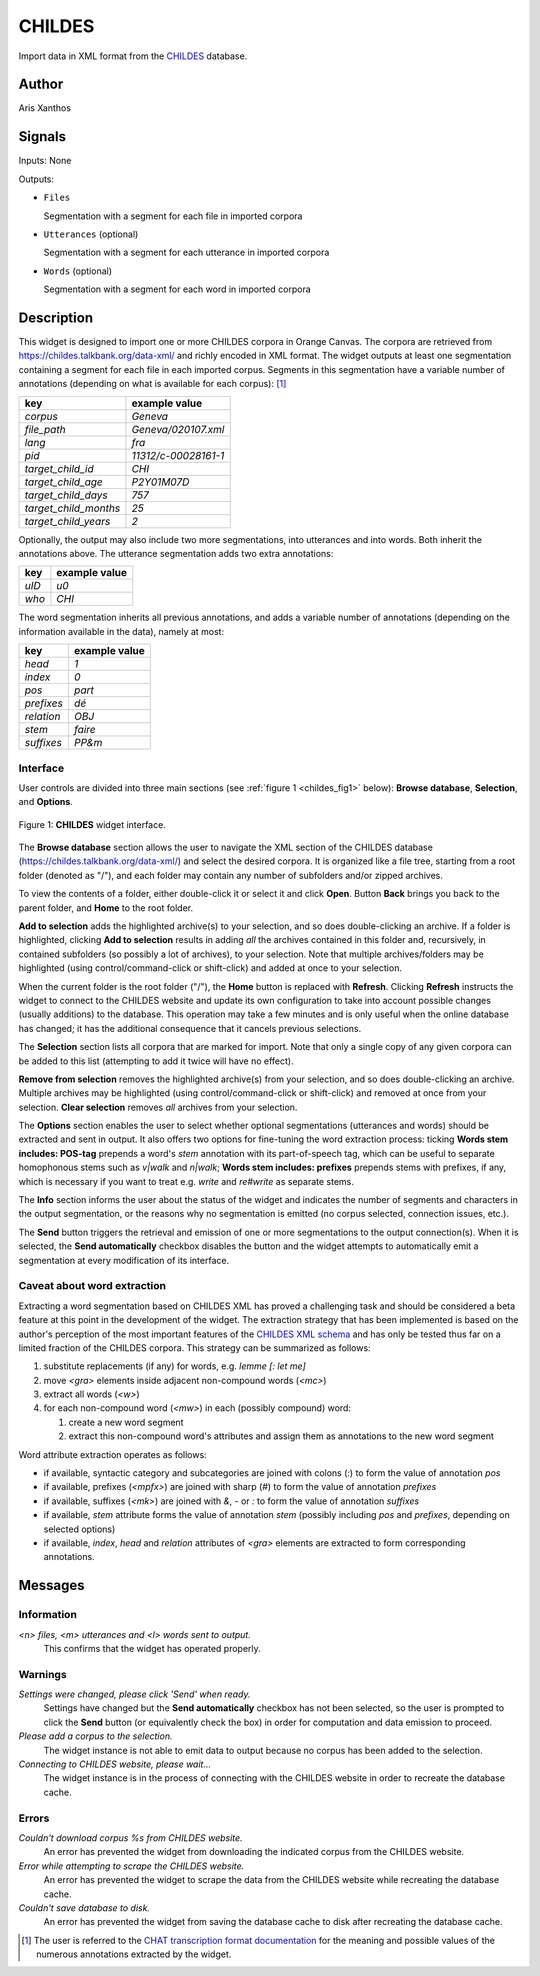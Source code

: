 
.. meta::
   :description: Orange3 Textable Prototypes documentation, CHILDES widget
   :keywords: Orange3, Textable, Prototypes, documentation, CHILDES, widget

.. _CHILDES:

CHILDES
=======

.. image:: figures/CHILDES.png

Import data in XML format from the `CHILDES
<https://childes.talkbank.org/data-xml/>`__ database.

Author
------

Aris Xanthos

Signals
-------

Inputs: None

Outputs:

* ``Files``

  Segmentation with a segment for each file in imported corpora

* ``Utterances`` (optional)

  Segmentation with a segment for each utterance in imported corpora

* ``Words`` (optional)

  Segmentation with a segment for each word in imported corpora

Description
-----------

This widget is designed to import one or more CHILDES corpora 
in Orange Canvas. The corpora are retrieved from
`<https://childes.talkbank.org/data-xml/>`__ and richly encoded in XML format. 
The widget outputs at least one segmentation containing a segment for each file 
in  each imported corpus. Segments in this segmentation have a variable number 
of annotations (depending on what is available for each corpus): [1]_

=====================      =====
key                        example value
=====================      =====
*corpus*                   *Geneva*
*file_path*                *Geneva/020107.xml*
*lang*                     *fra*
*pid*                      *11312/c-00028161-1*
*target_child_id*          *CHI*
*target_child_age*         *P2Y01M07D*
*target_child_days*        *757*
*target_child_months*      *25*
*target_child_years*       *2*
=====================      =====

Optionally, the output may also include two more segmentations, into utterances
and into words. Both inherit the annotations above. The utterance segmentation
adds two extra annotations:

==========  ===============
key              example value
==========  ===============
*uID*            *u0*
*who*            *CHI*
==========  ===============

The word segmentation inherits all previous annotations, and adds a variable 
number of annotations (depending on the information available in the data), 
namely at most: 

===========   =========
key           example value
===========   =========
*head*        *1*
*index*       *0*
*pos*         *part*
*prefixes*    *dé*
*relation*    *OBJ*
*stem*        *faire*
*suffixes*    *PP&m*
===========   =========


Interface
~~~~~~~~~

User controls are divided into three main sections (see :ref:`figure 1 
<childes_fig1>` below): **Browse database**, **Selection**, and **Options**.

.. _childes_fig1:

.. figure:: figures/childes_interface.png
    :align: center
    :alt: Interface of the CHILDES widget

    Figure 1: **CHILDES** widget interface.

The **Browse database** section allows the user to navigate the XML section of
the CHILDES database (`<https://childes.talkbank.org/data-xml/>`__) and select
the desired corpora. It is organized like a file tree, starting from a root 
folder (denoted as "/"), and each folder may contain any number of subfolders
and/or zipped archives.

To view the contents of a folder, either double-click it or select it and
click **Open**. Button **Back** brings you back to the parent folder, and 
**Home** to the root folder.

**Add to selection** adds the highlighted archive(s) to your selection, and so 
does double-clicking an archive. If a folder is highlighted, clicking **Add to 
selection** results in adding *all* the archives contained in this folder and, 
recursively, in contained subfolders (so possibly a lot of archives), to your 
selection. Note that multiple archives/folders may be highlighted (using 
control/command-click or shift-click) and added at once to your selection.

When the current folder is the root folder ("/"), the **Home** button is 
replaced with **Refresh**. Clicking **Refresh** instructs the widget to connect
to the CHILDES website and update its own configuration to take into account
possible changes (usually additions) to the database. This operation may take
a few minutes and is only useful when the online database has changed; it has 
the additional consequence that it cancels previous selections.

The **Selection** section lists all corpora that are marked for import. Note
that only a single copy of any given corpora can be added to this list 
(attempting to add it twice will have no effect).

**Remove from selection** removes the highlighted archive(s) from your 
selection, and so does double-clicking an archive. Multiple archives may be 
highlighted (using control/command-click or shift-click) and removed at once 
from your selection. **Clear selection** removes *all* archives from your 
selection.

The **Options** section enables the user to select whether optional 
segmentations (utterances and words) should be extracted and sent in output. It 
also offers two options for fine-tuning the word extraction process: ticking 
**Words stem includes: POS-tag** prepends a word's *stem* annotation with its 
part-of-speech tag, which can be useful to separate homophonous stems such
as *v|walk* and *n|walk*; **Words stem includes: prefixes** prepends stems
with prefixes, if any, which is necessary if you want to treat e.g. *write*
and *re#write* as separate stems.

The **Info** section informs the user about the status of the widget and 
indicates the number of segments and characters in the output segmentation, or 
the reasons why no segmentation is emitted (no corpus selected, connection 
issues, etc.).

The **Send** button triggers the retrieval and emission of one or more 
segmentations to the output connection(s). When it is selected, the **Send 
automatically** checkbox disables the button and the widget attempts to 
automatically emit a segmentation at every modification of its interface.

Caveat about word extraction
~~~~~~~~~~~~~~~~~~~~~~~~~~~~

Extracting a word segmentation based on CHILDES XML has proved a challenging
task and should be considered a beta feature at this point in the development of
the widget. The extraction strategy that has been implemented is based on the
author's perception of the most important features of the `CHILDES XML schema
<https://talkbank.org/software/xsddoc/>`_ and has only be tested thus far on a
limited fraction of the CHILDES corpora. This strategy can be summarized as 
follows:

#. substitute replacements (if any) for words, e.g. *lemme [: let me]*
#. move *<gra>* elements inside adjacent non-compound words (*<mc>*)
#. extract all words (*<w>*)
#. for each non-compound word (*<mw>*) in each (possibly compound) word:

   #. create a new word segment
   #. extract this non-compound word's attributes and assign them as annotations to the new word segment
   
Word attribute extraction operates as follows:

- if available, syntactic category and subcategories are joined with colons (*:*) to form the value of annotation *pos* 
- if available, prefixes (*<mpfx>*) are joined with sharp (*#*) to form the value of annotation *prefixes* 
- if available, suffixes (*<mk>*) are joined with *&*, *-* or *:* to form the value of annotation *suffixes* 
- if available, *stem* attribute forms the value of annotation *stem* (possibly including *pos* and *prefixes*, depending on selected options)
- if available, *index*, *head* and *relation* attributes of *<gra>* elements are extracted to form corresponding annotations.
 

Messages
--------

Information
~~~~~~~~~~~

*<n> files, <m> utterances and <l> words sent to output.*
    This confirms that the widget has operated properly.


Warnings
~~~~~~~~

*Settings were changed, please click 'Send' when ready.*
    Settings have changed but the **Send automatically** checkbox
    has not been selected, so the user is prompted to click the **Send**
    button (or equivalently check the box) in order for computation and data
    emission to proceed.

*Please add a corpus to the selection.*
    The widget instance is not able to emit data to output because no corpus
    has been added to the selection.

*Connecting to CHILDES website, please wait...*
    The widget instance is in the process of connecting with the CHILDES website
    in order to recreate the database cache.


Errors
~~~~~~

*Couldn't download corpus %s from CHILDES website.*
    An error has prevented the widget from downloading the indicated corpus
    from the CHILDES website.

*Error while attempting to scrape the CHILDES website.*
    An error has prevented the widget to scrape the data from the
    CHILDES website while recreating the database cache.

*Couldn't save database to disk.*
    An error has prevented the widget from saving the database cache to disk 
    after recreating the database cache.
    

.. [1] The user is referred to the `CHAT transcription format documentation <https://talkbank.org/manuals/CHAT.html>`_ for the meaning and possible values of the numerous annotations extracted by the widget.
